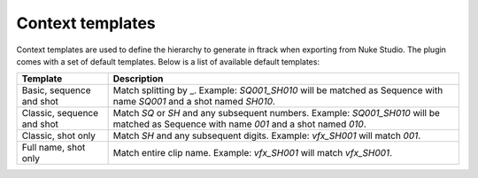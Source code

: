 ..
    :copyright: Copyright (c) 2015 ftrack

.. _using/templates:

*****************
Context templates
*****************

Context templates are used to define the hierarchy to generate in ftrack
when exporting from Nuke Studio. The plugin comes with a set of default
templates. Below is a list of available
default templates:

==========================  ====================
Template                    Description
==========================  ====================
Basic, sequence and shot    Match splitting by _. Example: `SQ001_SH010` will be matched as Sequence with name `SQ001` and a shot named `SH010`.
Classic, sequence and shot  Match `SQ` or `SH` and any subsequent numbers. Example: `SQ001_SH010` will be matched as Sequence with name `001` and a shot named `010`.
Classic, shot only          Match `SH` and any subsequent digits. Example: `vfx_SH001` will match `001`.
Full name, shot only        Match entire clip name. Example: `vfx_SH001` will match `vfx_SH001`.
==========================  ====================

.. seealso::

    :ref:`Adding your own templates <developing/adding_custom_templates>`